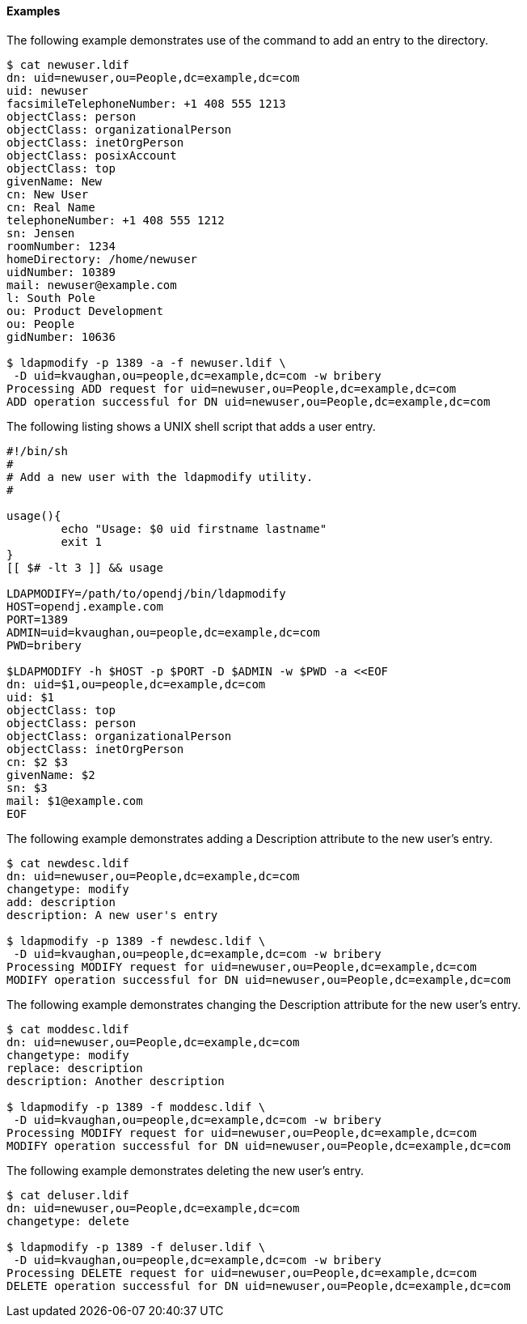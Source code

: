////

  The contents of this file are subject to the terms of the Common Development and
  Distribution License (the License). You may not use this file except in compliance with the
  License.

  You can obtain a copy of the License at legal/CDDLv1.0.txt. See the License for the
  specific language governing permission and limitations under the License.

  When distributing Covered Software, include this CDDL Header Notice in each file and include
  the License file at legal/CDDLv1.0.txt. If applicable, add the following below the CDDL
  Header, with the fields enclosed by brackets [] replaced by your own identifying
  information: "Portions Copyright [year] [name of copyright owner]".

  Copyright 2015-2016 ForgeRock AS.
  Portions Copyright 2024 3A Systems LLC.

////

==== Examples
The following example demonstrates use of the command to add an entry to the directory.

[source, console]
----
$ cat newuser.ldif
dn: uid=newuser,ou=People,dc=example,dc=com
uid: newuser
facsimileTelephoneNumber: +1 408 555 1213
objectClass: person
objectClass: organizationalPerson
objectClass: inetOrgPerson
objectClass: posixAccount
objectClass: top
givenName: New
cn: New User
cn: Real Name
telephoneNumber: +1 408 555 1212
sn: Jensen
roomNumber: 1234
homeDirectory: /home/newuser
uidNumber: 10389
mail: newuser@example.com
l: South Pole
ou: Product Development
ou: People
gidNumber: 10636

$ ldapmodify -p 1389 -a -f newuser.ldif \
 -D uid=kvaughan,ou=people,dc=example,dc=com -w bribery
Processing ADD request for uid=newuser,ou=People,dc=example,dc=com
ADD operation successful for DN uid=newuser,ou=People,dc=example,dc=com
----
The following listing shows a UNIX shell script that adds a user entry.

[source, shell]
----
#!/bin/sh
#
# Add a new user with the ldapmodify utility.
#

usage(){
        echo "Usage: $0 uid firstname lastname"
        exit 1
}
[[ $# -lt 3 ]] && usage

LDAPMODIFY=/path/to/opendj/bin/ldapmodify
HOST=opendj.example.com
PORT=1389
ADMIN=uid=kvaughan,ou=people,dc=example,dc=com
PWD=bribery

$LDAPMODIFY -h $HOST -p $PORT -D $ADMIN -w $PWD -a <<EOF
dn: uid=$1,ou=people,dc=example,dc=com
uid: $1
objectClass: top
objectClass: person
objectClass: organizationalPerson
objectClass: inetOrgPerson
cn: $2 $3
givenName: $2
sn: $3
mail: $1@example.com
EOF
----
The following example demonstrates adding a Description attribute to the new user's entry.

[source, console]
----
$ cat newdesc.ldif
dn: uid=newuser,ou=People,dc=example,dc=com
changetype: modify
add: description
description: A new user's entry

$ ldapmodify -p 1389 -f newdesc.ldif \
 -D uid=kvaughan,ou=people,dc=example,dc=com -w bribery
Processing MODIFY request for uid=newuser,ou=People,dc=example,dc=com
MODIFY operation successful for DN uid=newuser,ou=People,dc=example,dc=com
----
The following example demonstrates changing the Description attribute for the new user's entry.

[source, console]
----
$ cat moddesc.ldif
dn: uid=newuser,ou=People,dc=example,dc=com
changetype: modify
replace: description
description: Another description

$ ldapmodify -p 1389 -f moddesc.ldif \
 -D uid=kvaughan,ou=people,dc=example,dc=com -w bribery
Processing MODIFY request for uid=newuser,ou=People,dc=example,dc=com
MODIFY operation successful for DN uid=newuser,ou=People,dc=example,dc=com
----
The following example demonstrates deleting the new user's entry.

[source, console]
----
$ cat deluser.ldif
dn: uid=newuser,ou=People,dc=example,dc=com
changetype: delete

$ ldapmodify -p 1389 -f deluser.ldif \
 -D uid=kvaughan,ou=people,dc=example,dc=com -w bribery
Processing DELETE request for uid=newuser,ou=People,dc=example,dc=com
DELETE operation successful for DN uid=newuser,ou=People,dc=example,dc=com
----